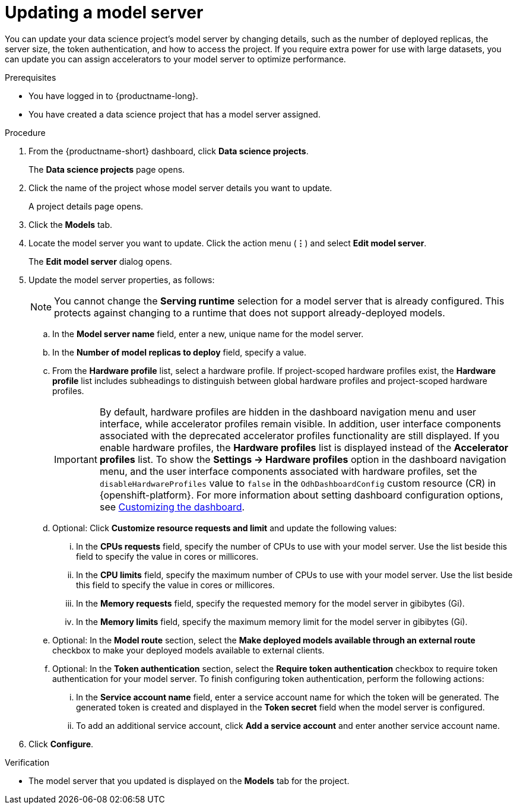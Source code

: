 :_module-type: PROCEDURE

[id="updating-a-model-server_{context}"]
= Updating a model server

[role='_abstract']
You can update your data science project's model server by changing details, such as the number of deployed replicas, the server size, the token authentication, and how to access the project. If you require extra power for use with large datasets, you can update you can assign accelerators to your model server to optimize performance.

.Prerequisites
* You have logged in to {productname-long}.
* You have created a data science project that has a model server assigned.

.Procedure
. From the {productname-short} dashboard, click *Data science projects*.
+
The *Data science projects* page opens.
. Click the name of the project whose model server details you want to update.
+
A project details page opens.
. Click the *Models* tab.
. Locate the model server you want to update. Click the action menu (*&#8942;*) and select *Edit model server*.
+
The *Edit model server* dialog opens.
. Update the model server properties, as follows:
+
NOTE: You cannot change the *Serving runtime* selection for a model server that is already configured. This protects against changing to a runtime that does not support already-deployed models.

.. In the *Model server name* field, enter a new, unique name for the model server.
.. In the *Number of model replicas to deploy* field, specify a value.
.. From the *Hardware profile* list, select a hardware profile.
If project-scoped hardware profiles exist, the *Hardware profile* list includes subheadings to distinguish between global hardware profiles and project-scoped hardware profiles.
+
[IMPORTANT]
====
By default, hardware profiles are hidden in the dashboard navigation menu and user interface, while accelerator profiles remain visible. In addition, user interface components associated with the deprecated accelerator profiles functionality are still displayed. If you enable hardware profiles, the *Hardware profiles* list is displayed instead of the *Accelerator profiles* list. To show the *Settings -> Hardware profiles* option in the dashboard navigation menu, and the user interface components associated with hardware profiles, set the `disableHardwareProfiles` value to `false` in the `OdhDashboardConfig` custom resource (CR) in {openshift-platform}. 
ifdef::upstream[]
For more information about setting dashboard configuration options, see link:{odhdocshome}/managing-resources/#customizing-the-dashboard[Customizing the dashboard].
endif::[]
ifndef::upstream[]
For more information about setting dashboard configuration options, see link:{rhoaidocshome}{default-format-url}/managing_resources/customizing-the-dashboard[Customizing the dashboard].
endif::[] 
====
.. Optional: Click *Customize resource requests and limit* and update the following values:
... In the *CPUs requests* field, specify the number of CPUs to use with your model server. Use the list beside this field to specify the value in cores or millicores.
... In the *CPU limits* field, specify the maximum number of CPUs to use with your model server. Use the list beside this field to specify the value in cores or millicores.
... In the *Memory requests* field, specify the requested memory for the model server in gibibytes (Gi).
... In the *Memory limits* field, specify the maximum memory limit for the model server in gibibytes (Gi).
.. Optional: In the *Model route* section, select the *Make deployed models available through an external route* checkbox to make your deployed models available to external clients.
.. Optional: In the *Token authentication* section, select the *Require token authentication* checkbox to require token authentication for your model server. To finish configuring token authentication, perform the following actions:
... In the *Service account name* field, enter a service account name for which the token will be generated. The generated token is created and displayed in the *Token secret* field when the model server is configured.
... To add an additional service account, click *Add a service account* and enter another service account name.
. Click *Configure*.

.Verification
* The model server that you updated is displayed on the *Models* tab for the project.

//[role='_additional-resources']
//.Additional resources
